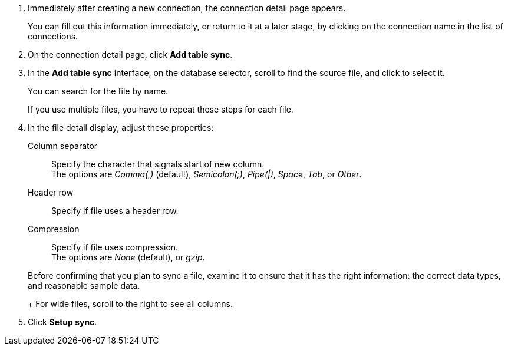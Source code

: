 . Immediately after creating a new connection, the connection detail page appears.
+
You can fill out this information immediately, or return to it at a later stage, by clicking on the connection name in the list of connections.

. On the connection detail page, click *Add table sync*.
. In the *Add table sync* interface, on the database selector, scroll to find the source file, and click to select it.
+
You can search for the file by name.
+
If you use multiple files, you have to repeat these steps for each file.

. In the file detail display, adjust these properties:
[#file-parse-sync-properties-delimiter]
Column separator::
Specify the character that signals start of new column. +
The options are _Comma(,)_ (default), _Semicolon(;)_, _Pipe(|)_, _Space_, _Tab_, or _Other_.
[#file-parse-sync-properties-header-row]
Header row::
Specify if file uses a header row.
[#file-parse-sync-properties-copmpression]
Compression::
Specify if file uses compression. +
The options are _None_ (default), or _gzip_.

+
Before confirming that you plan to sync a file, examine it to ensure that it has the right information: the correct data types, and reasonable sample data.
+
For wide files, scroll to the right to see all columns.
. Click *Setup sync*.
